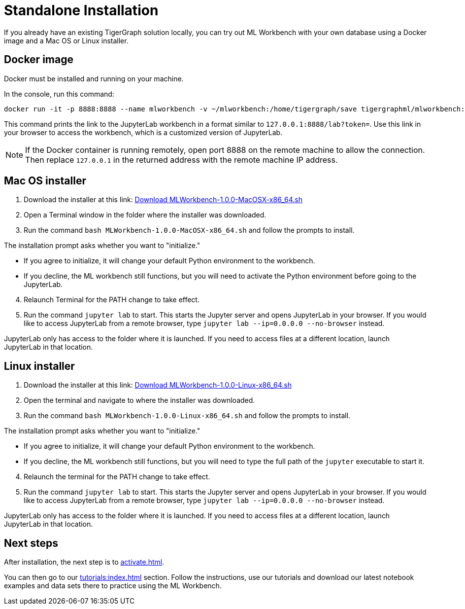 = Standalone Installation
:description: This page provides instructions on running the ML Workbench locally from either a Docker image or on your machine.

If you already have an existing TigerGraph solution locally, you can try out ML Workbench with your own database using a Docker image and a Mac OS or Linux installer.

== Docker image

Docker must be installed and running on your machine.

In the console, run this command:

[source, bash]
----
docker run -it -p 8888:8888 --name mlworkbench -v ~/mlworkbench:/home/tigergraph/save tigergraphml/mlworkbench:1.0.0
----

This command prints the link to the JupyterLab workbench in a format similar to `127.0.0.1:8888/lab?token=`. Use this link in your browser to access the workbench, which is a customized version of JupyterLab.

[NOTE]
If the Docker container is running remotely, open port 8888 on the remote machine to allow the connection. Then replace `127.0.0.1` in the returned address with the remote machine IP address.

== Mac OS installer

. Download the installer at this link: link:https://tg-mlworkbench.s3.us-west-1.amazonaws.com/jupyterlab/MLWorkbench-1.0.0-MacOSX-x86_64.sh[Download MLWorkbench-1.0.0-MacOSX-x86_64.sh]
. Open a Terminal window in the folder where the installer was downloaded.
. Run the command `bash MLWorkbench-1.0.0-MacOSX-x86_64.sh` and follow the prompts to install.

The installation prompt asks whether you want to "initialize."

* If you agree to initialize, it will change your default Python environment to the workbench.
* If you decline, the ML workbench still functions, but you will need to activate the Python environment before going to the JupyterLab.

[start=4]
. Relaunch Terminal for the PATH change to take effect.
. Run the command `jupyter lab` to start. This starts the Jupyter server and opens JupyterLab in your browser.
If you would like to access JupyterLab from a remote browser, type `jupyter lab --ip=0.0.0.0 --no-browser` instead.

JupyterLab only has access to the folder where it is launched. If you need to access files at a different location, launch JupyterLab in that location.

== Linux installer

. Download the installer at this link: link:https://tg-mlworkbench.s3.us-west-1.amazonaws.com/jupyterlab/MLWorkbench-1.0.0-Linux-x86_64.sh[Download MLWorkbench-1.0.0-Linux-x86_64.sh]
. Open the terminal and navigate to where the installer was downloaded.
. Run the command `bash MLWorkbench-1.0.0-Linux-x86_64.sh` and follow the prompts to install.

The installation prompt asks whether you want to "initialize."

* If you agree to initialize, it will change your default Python environment to the workbench.
* If you decline, the ML workbench still functions, but you will need to type the full path of the `jupyter` executable to start it.

[start=4]
. Relaunch the terminal for the PATH change to take effect.
. Run the command `jupyter lab` to start. This starts the Jupyter server and opens JupyterLab in your browser.
If you would like to access JupyterLab from a remote browser, type `jupyter lab --ip=0.0.0.0 --no-browser` instead.

JupyterLab only has access to the folder where it is launched. If you need to access files at a different location, launch JupyterLab in that location.

== Next steps

After installation, the next step is to xref:activate.adoc[].

You can then go to our xref:tutorials:index.adoc[] section.
Follow the instructions, use our tutorials and download our latest notebook examples and data sets there to practice using the ML Workbench.
